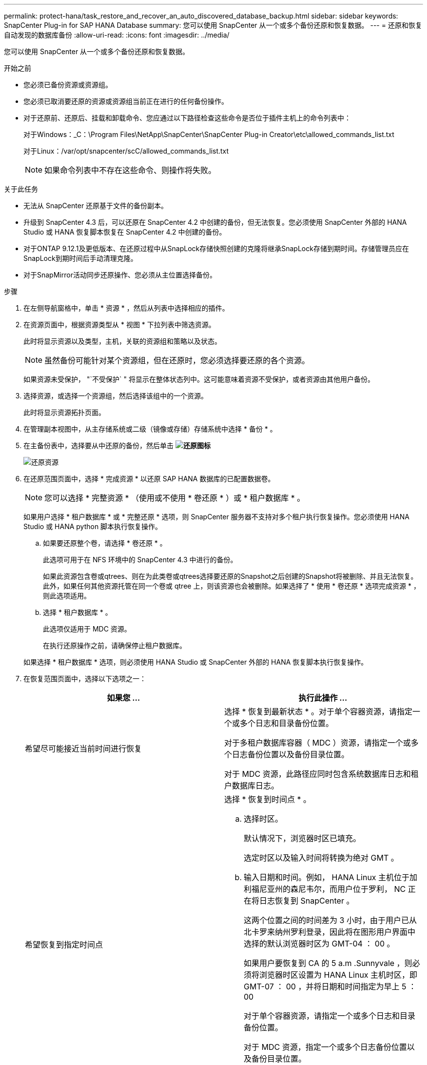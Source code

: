 ---
permalink: protect-hana/task_restore_and_recover_an_auto_discovered_database_backup.html 
sidebar: sidebar 
keywords: SnapCenter Plug-in for SAP HANA Database 
summary: 您可以使用 SnapCenter 从一个或多个备份还原和恢复数据。 
---
= 还原和恢复自动发现的数据库备份
:allow-uri-read: 
:icons: font
:imagesdir: ../media/


[role="lead"]
您可以使用 SnapCenter 从一个或多个备份还原和恢复数据。

.开始之前
* 您必须已备份资源或资源组。
* 您必须已取消要还原的资源或资源组当前正在进行的任何备份操作。
* 对于还原前、还原后、挂载和卸载命令、您应通过以下路径检查这些命令是否位于插件主机上的命令列表中：
+
对于Windows：_C：\Program Files\NetApp\SnapCenter\SnapCenter Plug-in Creator\etc\allowed_commands_list.txt

+
对于Linux：/var/opt/snapcenter/scC/allowed_commands_list.txt

+

NOTE: 如果命令列表中不存在这些命令、则操作将失败。



.关于此任务
* 无法从 SnapCenter 还原基于文件的备份副本。
* 升级到 SnapCenter 4.3 后，可以还原在 SnapCenter 4.2 中创建的备份，但无法恢复。您必须使用 SnapCenter 外部的 HANA Studio 或 HANA 恢复脚本恢复在 SnapCenter 4.2 中创建的备份。
* 对于ONTAP 9.12.1及更低版本、在还原过程中从SnapLock存储快照创建的克隆将继承SnapLock存储到期时间。存储管理员应在SnapLock到期时间后手动清理克隆。
* 对于SnapMirror活动同步还原操作、您必须从主位置选择备份。


.步骤
. 在左侧导航窗格中，单击 * 资源 * ，然后从列表中选择相应的插件。
. 在资源页面中，根据资源类型从 * 视图 * 下拉列表中筛选资源。
+
此时将显示资源以及类型，主机，关联的资源组和策略以及状态。

+

NOTE: 虽然备份可能针对某个资源组，但在还原时，您必须选择要还原的各个资源。

+
如果资源未受保护， "`不受保护` " 将显示在整体状态列中。这可能意味着资源不受保护，或者资源由其他用户备份。

. 选择资源，或选择一个资源组，然后选择该组中的一个资源。
+
此时将显示资源拓扑页面。

. 在管理副本视图中，从主存储系统或二级（镜像或存储）存储系统中选择 * 备份 * 。
. 在主备份表中，选择要从中还原的备份，然后单击 *image:../media/restore_icon.gif["还原图标"]*
+
image::../media/restoring_resource.gif[还原资源]

. 在还原范围页面中，选择 * 完成资源 * 以还原 SAP HANA 数据库的已配置数据卷。
+

NOTE: 您可以选择 * 完整资源 * （使用或不使用 * 卷还原 * ）或 * 租户数据库 * 。

+
如果用户选择 * 租户数据库 * 或 * 完整还原 * 选项，则 SnapCenter 服务器不支持对多个租户执行恢复操作。您必须使用 HANA Studio 或 HANA python 脚本执行恢复操作。

+
.. 如果要还原整个卷，请选择 * 卷还原 * 。
+
此选项可用于在 NFS 环境中的 SnapCenter 4.3 中进行的备份。

+
如果此资源包含卷或qtrees、则在为此类卷或qtrees选择要还原的Snapshot之后创建的Snapshot将被删除、并且无法恢复。此外，如果任何其他资源托管在同一个卷或 qtree 上，则该资源也会被删除。如果选择了 * 使用 * 卷还原 * 选项完成资源 * ，则此选项适用。

.. 选择 * 租户数据库 * 。
+
此选项仅适用于 MDC 资源。

+
在执行还原操作之前，请确保停止租户数据库。

+
如果选择 * 租户数据库 * 选项，则必须使用 HANA Studio 或 SnapCenter 外部的 HANA 恢复脚本执行恢复操作。



. 在恢复范围页面中，选择以下选项之一：
+
|===
| 如果您 ... | 执行此操作 ... 


 a| 
希望尽可能接近当前时间进行恢复
 a| 
选择 * 恢复到最新状态 * 。对于单个容器资源，请指定一个或多个日志和目录备份位置。

对于多租户数据库容器（ MDC ）资源，请指定一个或多个日志备份位置以及备份目录位置。

对于 MDC 资源，此路径应同时包含系统数据库日志和租户数据库日志。



 a| 
希望恢复到指定时间点
 a| 
选择 * 恢复到时间点 * 。

.. 选择时区。
+
默认情况下，浏览器时区已填充。

+
选定时区以及输入时间将转换为绝对 GMT 。

.. 输入日期和时间。例如， HANA Linux 主机位于加利福尼亚州的森尼韦尔，而用户位于罗利， NC 正在将日志恢复到 SnapCenter 。
+
这两个位置之间的时间差为 3 小时，由于用户已从北卡罗来纳州罗利登录，因此将在图形用户界面中选择的默认浏览器时区为 GMT-04 ： 00 。

+
如果用户要恢复到 CA 的 5 a.m .Sunnyvale ，则必须将浏览器时区设置为 HANA Linux 主机时区，即 GMT-07 ： 00 ，并将日期和时间指定为早上 5 ： 00

+
对于单个容器资源，请指定一个或多个日志和目录备份位置。

+
对于 MDC 资源，指定一个或多个日志备份位置以及备份目录位置。

+
对于 MDC 资源，此路径应同时包含系统数据库日志和租户数据库日志。





 a| 
希望恢复到特定的数据备份
 a| 
选择 * 恢复到指定的数据备份 * 。



 a| 
不希望恢复
 a| 
选择 * 无恢复 * 。您必须从 HANA Studio 手动执行恢复操作。

|===
+
您只能恢复升级到 SnapCenter 4.3 后所做的备份，前提是主机和插件都升级到 SnapCenter 4.3 ，并且在将资源转换或发现为自动发现的资源后选择还原的备份。

. 在操作前页面中，输入要在执行还原作业之前运行的还原前和卸载命令。
+
对于自动发现的资源，不能使用 unmount 命令。

. 在操作后页面中，输入要在执行还原作业后运行的 mount 和 post restore 命令。
+
自动发现的资源不能使用挂载命令。

+

NOTE: 对于用于静宿、快照和取消静宿操作的前处理命令和后处理命令、您应从Linux的/opt/snapcenter/snapenter/scC/ALLOWED_commands.config_路径和Windows的_C：\Program Files\NetApp\SnapCenter\Snapcenter Plug-in Creer\ETC\ALLOWED_commands_list.txt检查这些命令是否位于插件主机上的命令列表中。

. 在通知页面的 * 电子邮件首选项 * 下拉列表中，选择要发送电子邮件的场景。
+
您还必须指定发件人和收件人电子邮件地址以及电子邮件主题。此外，还必须在 * 设置 * > * 全局设置 * 页面上配置 SMTP 。

. 查看摘要，然后单击 * 完成 * 。
. 单击 * 监控 * > * 作业 * 以监控操作进度。

